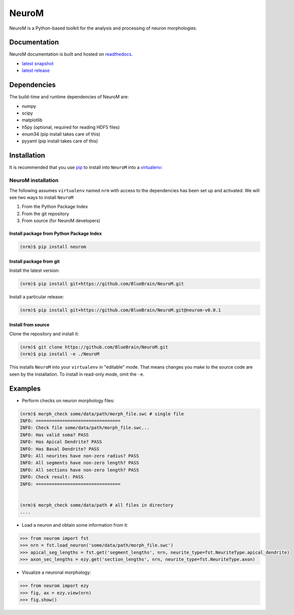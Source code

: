 .. Copyright (c) 2015, Ecole Polytechnique Federale de Lausanne, Blue Brain Project
   All rights reserved.

   This file is part of NeuroM <https://github.com/BlueBrain/NeuroM>

   Redistribution and use in source and binary forms, with or without
   modification, are permitted provided that the following conditions are met:

       1. Redistributions of source code must retain the above copyright
          notice, this list of conditions and the following disclaimer.
       2. Redistributions in binary form must reproduce the above copyright
          notice, this list of conditions and the following disclaimer in the
          documentation and/or other materials provided with the distribution.
       3. Neither the name of the copyright holder nor the names of
          its contributors may be used to endorse or promote products
          derived from this software without specific prior written permission.

   THIS SOFTWARE IS PROVIDED BY THE COPYRIGHT HOLDERS AND CONTRIBUTORS "AS IS" AND
   ANY EXPRESS OR IMPLIED WARRANTIES, INCLUDING, BUT NOT LIMITED TO, THE IMPLIED
   WARRANTIES OF MERCHANTABILITY AND FITNESS FOR A PARTICULAR PURPOSE ARE
   DISCLAIMED. IN NO EVENT SHALL THE COPYRIGHT HOLDER OR CONTRIBUTORS BE LIABLE FOR ANY
   DIRECT, INDIRECT, INCIDENTAL, SPECIAL, EXEMPLARY, OR CONSEQUENTIAL DAMAGES
   (INCLUDING, BUT NOT LIMITED TO, PROCUREMENT OF SUBSTITUTE GOODS OR SERVICES;
   LOSS OF USE, DATA, OR PROFITS; OR BUSINESS INTERRUPTION) HOWEVER CAUSED AND
   ON ANY THEORY OF LIABILITY, WHETHER IN CONTRACT, STRICT LIABILITY, OR TORT
   (INCLUDING NEGLIGENCE OR OTHERWISE) ARISING IN ANY WAY OUT OF THE USE OF THIS
   SOFTWARE, EVEN IF ADVISED OF THE POSSIBILITY OF SUCH DAMAGE.

NeuroM
******

NeuroM is a Python-based toolkit for the analysis and processing of neuron morphologies.


.. image:: https://travis-ci.org/BlueBrain/NeuroM.svg?branch=master
    :target: https://travis-ci.org/BlueBrain/NeuroM
    :alt: Test Status

.. image:: http://codecov.io/github/BlueBrain/NeuroM/coverage.svg
    :target: http://codecov.io/github/BlueBrain/NeuroM
    :alt: Test Coverage Status

.. image:: https://readthedocs.org/projects/neurom/badge/?version=latest
    :target: http://neurom.readthedocs.org/en/latest/
    :alt: Documentation Status

Documentation
=============

NeuroM documentation is built and hosted on `readthedocs <https://readthedocs.org/>`_.

* `latest snapshot <http://neurom.readthedocs.org/en/latest/>`_
* `latest release <http://neurom.readthedocs.org/en/stable/>`_

Dependencies
============

The build-time and runtime dependencies of NeuroM are:

* numpy
* scipy
* matplotlib
* h5py (optional, required for reading HDF5 files)
* enum34 (pip install takes care of this)
* pyyaml (pip install takes care of this)

Installation
============

It is recommended that you use `pip <https://pip.pypa.io/en/stable/>`_ to install into
``NeuroM`` into a `virtualenv <https://virtualenv.pypa.io/en/stable/>`_:

NeuroM installation
-------------------

The following assumes ``virtualenv`` named ``nrm`` with access to the dependencies has been set up
and activated.
We will see two ways to install ``NeuroM``

#. From the Python Package Index
#. From the git repository
#. From source (for NeuroM developers)

Install package from Python Package Index
^^^^^^^^^^^^^^^^^^^^^^^^^^^^^^^^^^^^^^^^^

.. code-block:: bash

    (nrm)$ pip install neurom

Install package from git
^^^^^^^^^^^^^^^^^^^^^^^^

Install the latest version:

.. code-block:: bash

    (nrm)$ pip install git+https://github.com/BlueBrain/NeuroM.git

Install a particular release:

.. code-block:: bash

    (nrm)$ pip install git+https://github.com/BlueBrain/NeuroM.git@neurom-v0.0.1

Install from source
^^^^^^^^^^^^^^^^^^^

Clone the repository and install it:

.. code-block:: bash

    (nrm)$ git clone https://github.com/BlueBrain/NeuroM.git
    (nrm)$ pip install -e ./NeuroM

This installs ``NeuroM`` into your ``virtualenv`` in "editable" mode. That means changes you make to the source code are seen by the installation.
To install in read-only mode, omit the ``-e``.

Examples
========

- Perform checks on neuron morphology files:

.. code-block:: bash

    (nrm)$ morph_check some/data/path/morph_file.swc # single file
    INFO: ================================
    INFO: Check file some/data/path/morph_file.swc...
    INFO: Has valid soma? PASS
    INFO: Has Apical Dendrite? PASS
    INFO: Has Basal Dendrite? PASS
    INFO: All neurites have non-zero radius? PASS
    INFO: All segments have non-zero length? PASS
    INFO: All sections have non-zero length? PASS
    INFO: Check result: PASS
    INFO: ================================


    (nrm)$ morph_check some/data/path # all files in directory
    ....

- Load a neuron and obtain some information from it:

.. code-block:: python

    >>> from neurom import fst
    >>> nrn = fst.load_neuron('some/data/path/morph_file.swc')
    >>> apical_seg_lengths = fst.get('segment_lengths', nrn, neurite_type=fst.NeuriteType.apical_dendrite)
    >>> axon_sec_lengths = ezy.get('section_lengths', nrn, neurite_type=fst.NeuriteType.axon)


- Visualize a neuronal morphology:

.. code-block:: python

    >>> from neurom import ezy
    >>> fig, ax = ezy.view(nrn)
    >>> fig.show()
